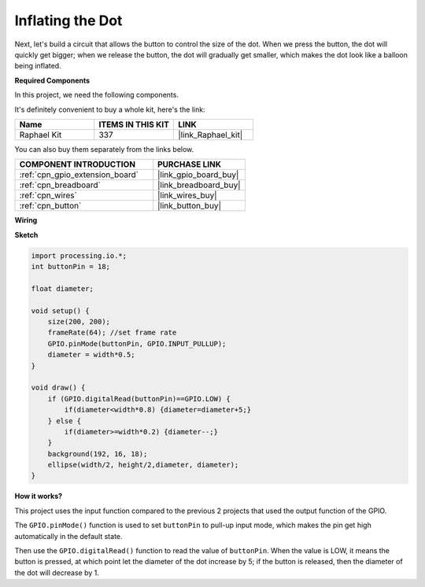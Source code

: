 Inflating the Dot
===========================

Next, let's build a circuit that allows the button to control the size of the dot.
When we press the button, the dot will quickly get bigger; when we release the button, the dot will gradually get smaller, which makes the dot look like a balloon being inflated.

.. image:: img/dot_size.png

**Required Components**

In this project, we need the following components.

It's definitely convenient to buy a whole kit, here's the link: 

.. list-table::
    :widths: 20 20 20
    :header-rows: 1

    *   - Name	
        - ITEMS IN THIS KIT
        - LINK
    *   - Raphael Kit
        - 337
        - |link_Raphael_kit|

You can also buy them separately from the links below.

.. list-table::
    :widths: 30 20
    :header-rows: 1

    *   - COMPONENT INTRODUCTION
        - PURCHASE LINK

    *   - :ref:`cpn_gpio_extension_board`
        - |link_gpio_board_buy|
    *   - :ref:`cpn_breadboard`
        - |link_breadboard_buy|
    *   - :ref:`cpn_wires`
        - |link_wires_buy|
    *   - :ref:`cpn_button`
        - |link_button_buy|

**Wiring**

.. image:: img/button_pressed.png

**Sketch**

.. code-block:: arduino

    import processing.io.*;
    int buttonPin = 18; 

    float diameter;

    void setup() {
        size(200, 200);
        frameRate(64); //set frame rate
        GPIO.pinMode(buttonPin, GPIO.INPUT_PULLUP); 
        diameter = width*0.5;
    }

    void draw() {
        if (GPIO.digitalRead(buttonPin)==GPIO.LOW) {
            if(diameter<width*0.8) {diameter=diameter+5;}
        } else {
            if(diameter>=width*0.2) {diameter--;}
        } 
        background(192, 16, 18);
        ellipse(width/2, height/2,diameter, diameter);
    }

**How it works?**

This project uses the input function compared to the previous 2 projects that used the output function of the GPIO.

The ``GPIO.pinMode()`` function is used to set ``buttonPin`` to pull-up input mode, which makes the pin get high automatically in the default state.

Then use the ``GPIO.digitalRead()`` function to read the value of ``buttonPin``. When the value is LOW, it means the button is pressed, at which point let the diameter of the dot increase by 5; if the button is released, then the diameter of the dot will decrease by 1.

